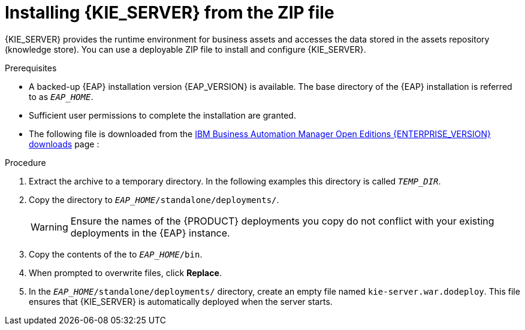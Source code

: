 [id='eap_execution_server_download_install_proc_{context}']

= Installing {KIE_SERVER} from the ZIP file

{KIE_SERVER} provides the runtime environment for business assets and accesses the data stored in the assets repository (knowledge store). You can use a deployable ZIP file to install and configure {KIE_SERVER}.

.Prerequisites
* A backed-up {EAP} installation version {EAP_VERSION} is available. The base directory of the {EAP} installation is referred to as `__EAP_HOME__`.
* Sufficient user permissions to complete the installation are granted.
* The following file is downloaded from the https://www.ibm.com/support/pages/node/6596913[IBM Business Automation Manager Open Editions {ENTERPRISE_VERSION} downloads] page :
ifdef::PAM[]
`{PRODUCT_INIT_TOP}-{PRODUCT_VERSION}-KS8.Zip`
endif::PAM[]
ifdef::DM[]
`{PRODUCT_INIT_TOP}-{PRODUCT_VERSION}-KS8.Zip`
endif::DM[]

.Procedure
. Extract the
ifdef::PAM[]
`{PRODUCT_INIT_TOP}-{PRODUCT_VERSION}-KS8.Zip`
endif::PAM[]
ifdef::DM[]
`{PRODUCT_INIT_TOP}-{PRODUCT_VERSION}-KS8.Zip`
endif::DM[]
 archive to a temporary directory. In the following examples this directory is called `__TEMP_DIR__`.
. Copy the
ifdef::PAM[]
`__TEMP_DIR__/{PRODUCT_INIT_TOP}-{PRODUCT_VERSION}-KS8/kie-server.war`
endif::PAM[]
ifdef::DM[]
`__TEMP_DIR__/{PRODUCT_INIT_TOP}-{PRODUCT_VERSION}-KS8/kie-server.war`
endif::DM[]
 directory to `_EAP_HOME_/standalone/deployments/`.
+
WARNING: Ensure the names of the {PRODUCT} deployments you copy do not conflict with your existing deployments in the {EAP} instance.
. Copy the contents of the
ifdef::PAM[]
`__TEMP_DIR__/{PRODUCT_INIT_TOP}-{PRODUCT_VERSION}-KS8/{PRODUCT_INIT_TOP}-{PRODUCT_VERSION}-KS8/SecurityPolicy/`
endif::PAM[]
ifdef::DM[]
`__TEMP_DIR__/{PRODUCT_INIT_TOP}-{PRODUCT_VERSION}-KS8/{PRODUCT_INIT_TOP}-{PRODUCT_VERSION}-KS8/SecurityPolicy/`
endif::DM[]
 to `__EAP_HOME__/bin`.
. When prompted to overwrite files, click *Replace*.
. In the `__EAP_HOME__/standalone/deployments/` directory, create an empty file named `kie-server.war.dodeploy`. This file ensures that {KIE_SERVER} is automatically deployed when the server starts.

ifdef::PAM[]
[NOTE]
====
If you use Microsoft SQL Server, make sure you have configured applicable transaction isolation for your database. If you do not, you may experience deadlocks. The recommended configuration is to turn on `ALLOW_SNAPSHOT_ISOLATION` and `READ_COMMITTED_SNAPSHOT` by entering the following statements:

[source]
----
ALTER DATABASE <DBNAME> SET ALLOW_SNAPSHOT_ISOLATION ON
ALTER DATABASE <DBNAME> SET READ_COMMITTED_SNAPSHOT ON
----
====

endif::PAM[]
